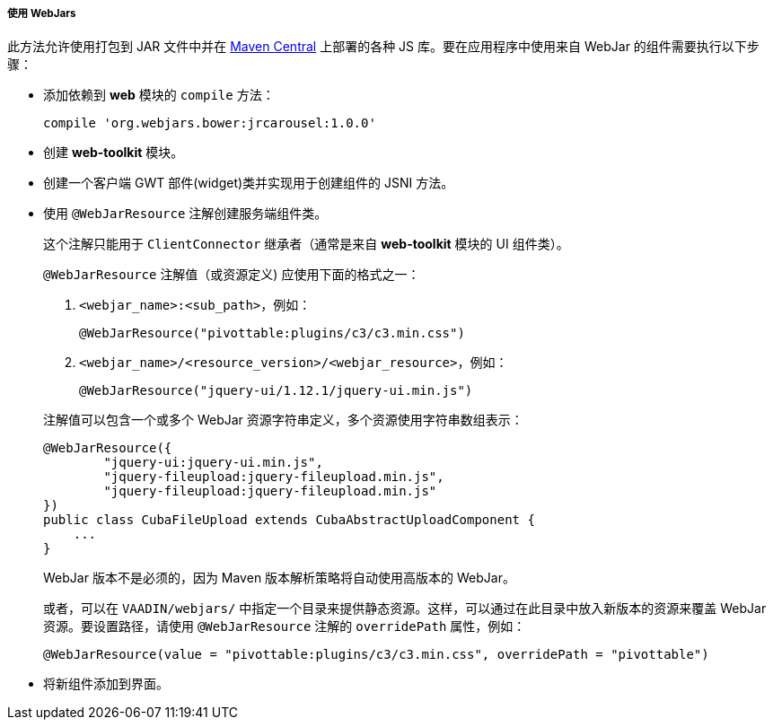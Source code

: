 :sourcesdir: ../../../../../source

[[using_webjars]]
===== 使用 WebJars

此方法允许使用打包到 JAR 文件中并在 link:http://search.maven.org/[Maven Central] 上部署的各种 JS 库。要在应用程序中使用来自 WebJar 的组件需要执行以下步骤：

** 添加依赖到 *web* 模块的 `compile` 方法：

+
[source, groovy]
----
compile 'org.webjars.bower:jrcarousel:1.0.0'
----

** 创建 *web-toolkit* 模块。

** 创建一个客户端 GWT 部件(widget)类并实现用于创建组件的 JSNI 方法。

** 使用 `@WebJarResource` 注解创建服务端组件类。

+
--
这个注解只能用于 `ClientConnector` 继承者（通常是来自 *web-toolkit* 模块的 UI 组件类）。

`@WebJarResource` 注解值（或资源定义) 应使用下面的格式之一：

. `<webjar_name>:<sub_path>`，例如：

+
[source, java]
----
@WebJarResource("pivottable:plugins/c3/c3.min.css")
----

. `<webjar_name>/<resource_version>/<webjar_resource>`，例如：

+
[source, java]
----
@WebJarResource("jquery-ui/1.12.1/jquery-ui.min.js")
----

注解值可以包含一个或多个 WebJar 资源字符串定义，多个资源使用字符串数组表示：

[source, java]
----
@WebJarResource({
        "jquery-ui:jquery-ui.min.js",
        "jquery-fileupload:jquery-fileupload.min.js",
        "jquery-fileupload:jquery-fileupload.min.js"
})
public class CubaFileUpload extends CubaAbstractUploadComponent {
    ...
}
----

WebJar 版本不是必须的，因为 Maven 版本解析策略将自动使用高版本的 WebJar。

[[using_webjars_overridePath]]

或者，可以在 `VAADIN/webjars/` 中指定一个目录来提供静态资源。这样，可以通过在此目录中放入新版本的资源来覆盖 WebJar 资源。要设置路径，请使用 `@WebJarResource` 注解的 `overridePath` 属性，例如：

[source, java]
----
@WebJarResource(value = "pivottable:plugins/c3/c3.min.css", overridePath = "pivottable")
----
--

** 将新组件添加到界面。